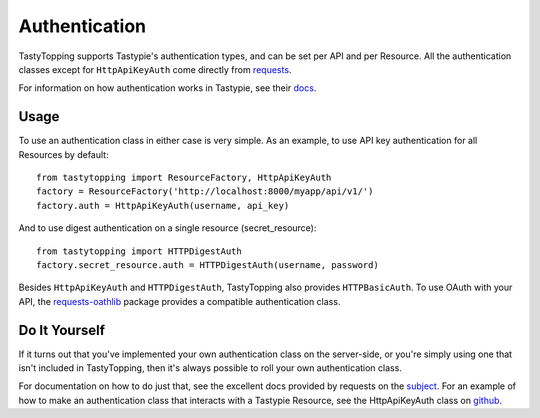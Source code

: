 .. _auth:

Authentication
==============

TastyTopping supports Tastypie's authentication types, and can be set per API
and per Resource. All the authentication classes except for ``HttpApiKeyAuth``
come directly from `requests
<http://requests.readthedocs.org/en/latest/user/authentication/>`_.

For information on how authentication works in Tastypie, see their `docs
<http://django-tastypie.readthedocs.org/en/latest/authentication.html>`_.

Usage
-----

To use an authentication class in either case is very simple. As an example, to
use API key authentication for all Resources by default:

::

    from tastytopping import ResourceFactory, HttpApiKeyAuth
    factory = ResourceFactory('http://localhost:8000/myapp/api/v1/')
    factory.auth = HttpApiKeyAuth(username, api_key)

And to use digest authentication on a single resource (secret_resource):

::

    from tastytopping import HTTPDigestAuth
    factory.secret_resource.auth = HTTPDigestAuth(username, password)

Besides ``HttpApiKeyAuth`` and ``HTTPDigestAuth``, TastyTopping also provides
``HTTPBasicAuth``. To use OAuth with your API, the `requests-oathlib
<https://requests-oauthlib.readthedocs.org/en/latest/>`_ package provides a
compatible authentication class.

Do It Yourself
--------------

If it turns out that you've implemented your own authentication class on the
server-side, or you're simply using one that isn't included in TastyTopping,
then it's always possible to roll your own authentication class.

For documentation on how to do just that, see the excellent docs provided by
requests on the `subject
<http://requests.readthedocs.org/en/latest/user/advanced/#custom-authentication>`_.
For an example of how to make an authentication class that interacts with a
Tastypie Resource, see the HttpApiKeyAuth class on `github
<https://github.com/cboelsen/tastytopping/blob/master/tastytopping/auth.py>`_.

